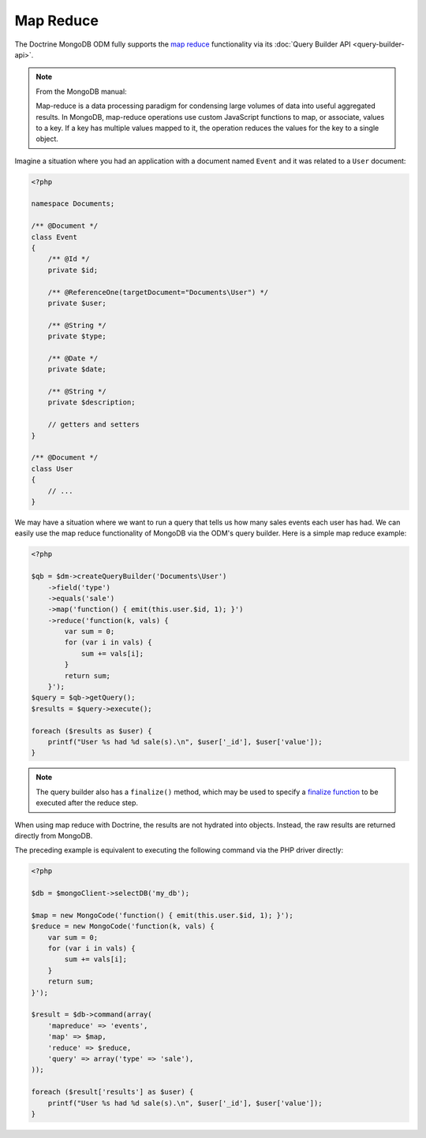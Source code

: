 Map Reduce
==========

The Doctrine MongoDB ODM fully supports the `map reduce`_ functionality via its
:doc:`Query Builder API <query-builder-api>`.

.. note::

    From the MongoDB manual:

    Map-reduce is a data processing paradigm for condensing large volumes of
    data into useful aggregated results. In MongoDB, map-reduce operations use
    custom JavaScript functions to map, or associate, values to a key. If a key
    has multiple values mapped to it, the operation reduces the values for the
    key to a single object.

Imagine a situation where you had an application with a document
named ``Event`` and it was related to a ``User`` document:

.. code-block:: php

    <?php

    namespace Documents;
    
    /** @Document */
    class Event
    {
        /** @Id */
        private $id;
    
        /** @ReferenceOne(targetDocument="Documents\User") */
        private $user;
    
        /** @String */
        private $type;
    
        /** @Date */
        private $date;
    
        /** @String */
        private $description;
    
        // getters and setters
    }
    
    /** @Document */
    class User
    {
        // ...
    }

We may have a situation where we want to run a query that tells us how many
sales events each user has had. We can easily use the map reduce functionality
of MongoDB via the ODM's query builder. Here is a simple map reduce example:

.. code-block:: php

    <?php

    $qb = $dm->createQueryBuilder('Documents\User')
        ->field('type')
        ->equals('sale')
        ->map('function() { emit(this.user.$id, 1); }')
        ->reduce('function(k, vals) {
            var sum = 0;
            for (var i in vals) {
                sum += vals[i];
            }
            return sum;
        }');
    $query = $qb->getQuery();
    $results = $query->execute();

    foreach ($results as $user) {
        printf("User %s had %d sale(s).\n", $user['_id'], $user['value']);
    }

.. note::

    The query builder also has a ``finalize()`` method, which may be used to
    specify a `finalize function`_ to be executed after the reduce step.

When using map reduce with Doctrine, the results are not hydrated into objects.
Instead, the raw results are returned directly from MongoDB.

The preceding example is equivalent to executing the following command via the
PHP driver directly:

.. code-block:: php

    <?php

    $db = $mongoClient->selectDB('my_db');

    $map = new MongoCode('function() { emit(this.user.$id, 1); }');
    $reduce = new MongoCode('function(k, vals) {
        var sum = 0;
        for (var i in vals) {
            sum += vals[i]; 
        }
        return sum;
    }');

    $result = $db->command(array(
        'mapreduce' => 'events', 
        'map' => $map,
        'reduce' => $reduce,
        'query' => array('type' => 'sale'),
    ));

    foreach ($result['results'] as $user) {
        printf("User %s had %d sale(s).\n", $user['_id'], $user['value']);
    }

.. _`map reduce`: http://docs.mongodb.org/manual/core/map-reduce/
.. _`finalize function`: http://docs.mongodb.org/master/reference/command/mapReduce/#mapreduce-finalize-cmd
